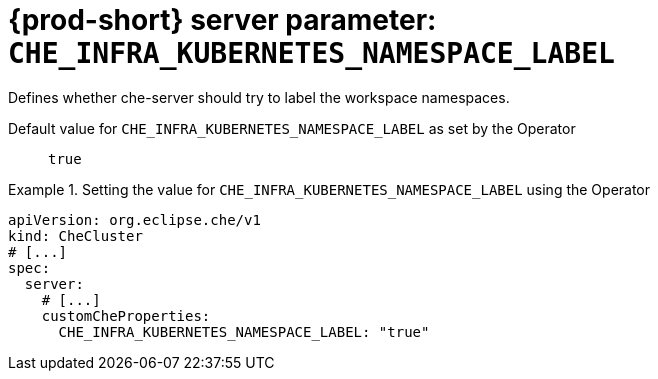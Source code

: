   
[id="{prod-id-short}-server-parameter-che_infra_kubernetes_namespace_label_{context}"]
= {prod-short} server parameter: `+CHE_INFRA_KUBERNETES_NAMESPACE_LABEL+`

// FIXME: Fix the language and remove the  vale off statement.
// pass:[<!-- vale off -->]

Defines whether che-server should try to label the workspace namespaces.

// Default value for `+CHE_INFRA_KUBERNETES_NAMESPACE_LABEL+`:: `+true+`

// If the Operator sets a different value, uncomment and complete following block:
Default value for `+CHE_INFRA_KUBERNETES_NAMESPACE_LABEL+` as set by the Operator:: `+true+`

ifeval::["{project-context}" == "che"]
// If Helm sets a different default value, uncomment and complete following block:
Default value for `+CHE_INFRA_KUBERNETES_NAMESPACE_LABEL+` as set using the `configMap`:: `+true+`
endif::[]

// FIXME: If the parameter can be set with the simpler syntax defined for CheCluster Custom Resource, replace it here

.Setting the value for `+CHE_INFRA_KUBERNETES_NAMESPACE_LABEL+` using the Operator
====
[source,yaml]
----
apiVersion: org.eclipse.che/v1
kind: CheCluster
# [...]
spec:
  server:
    # [...]
    customCheProperties:
      CHE_INFRA_KUBERNETES_NAMESPACE_LABEL: "true"
----
====


